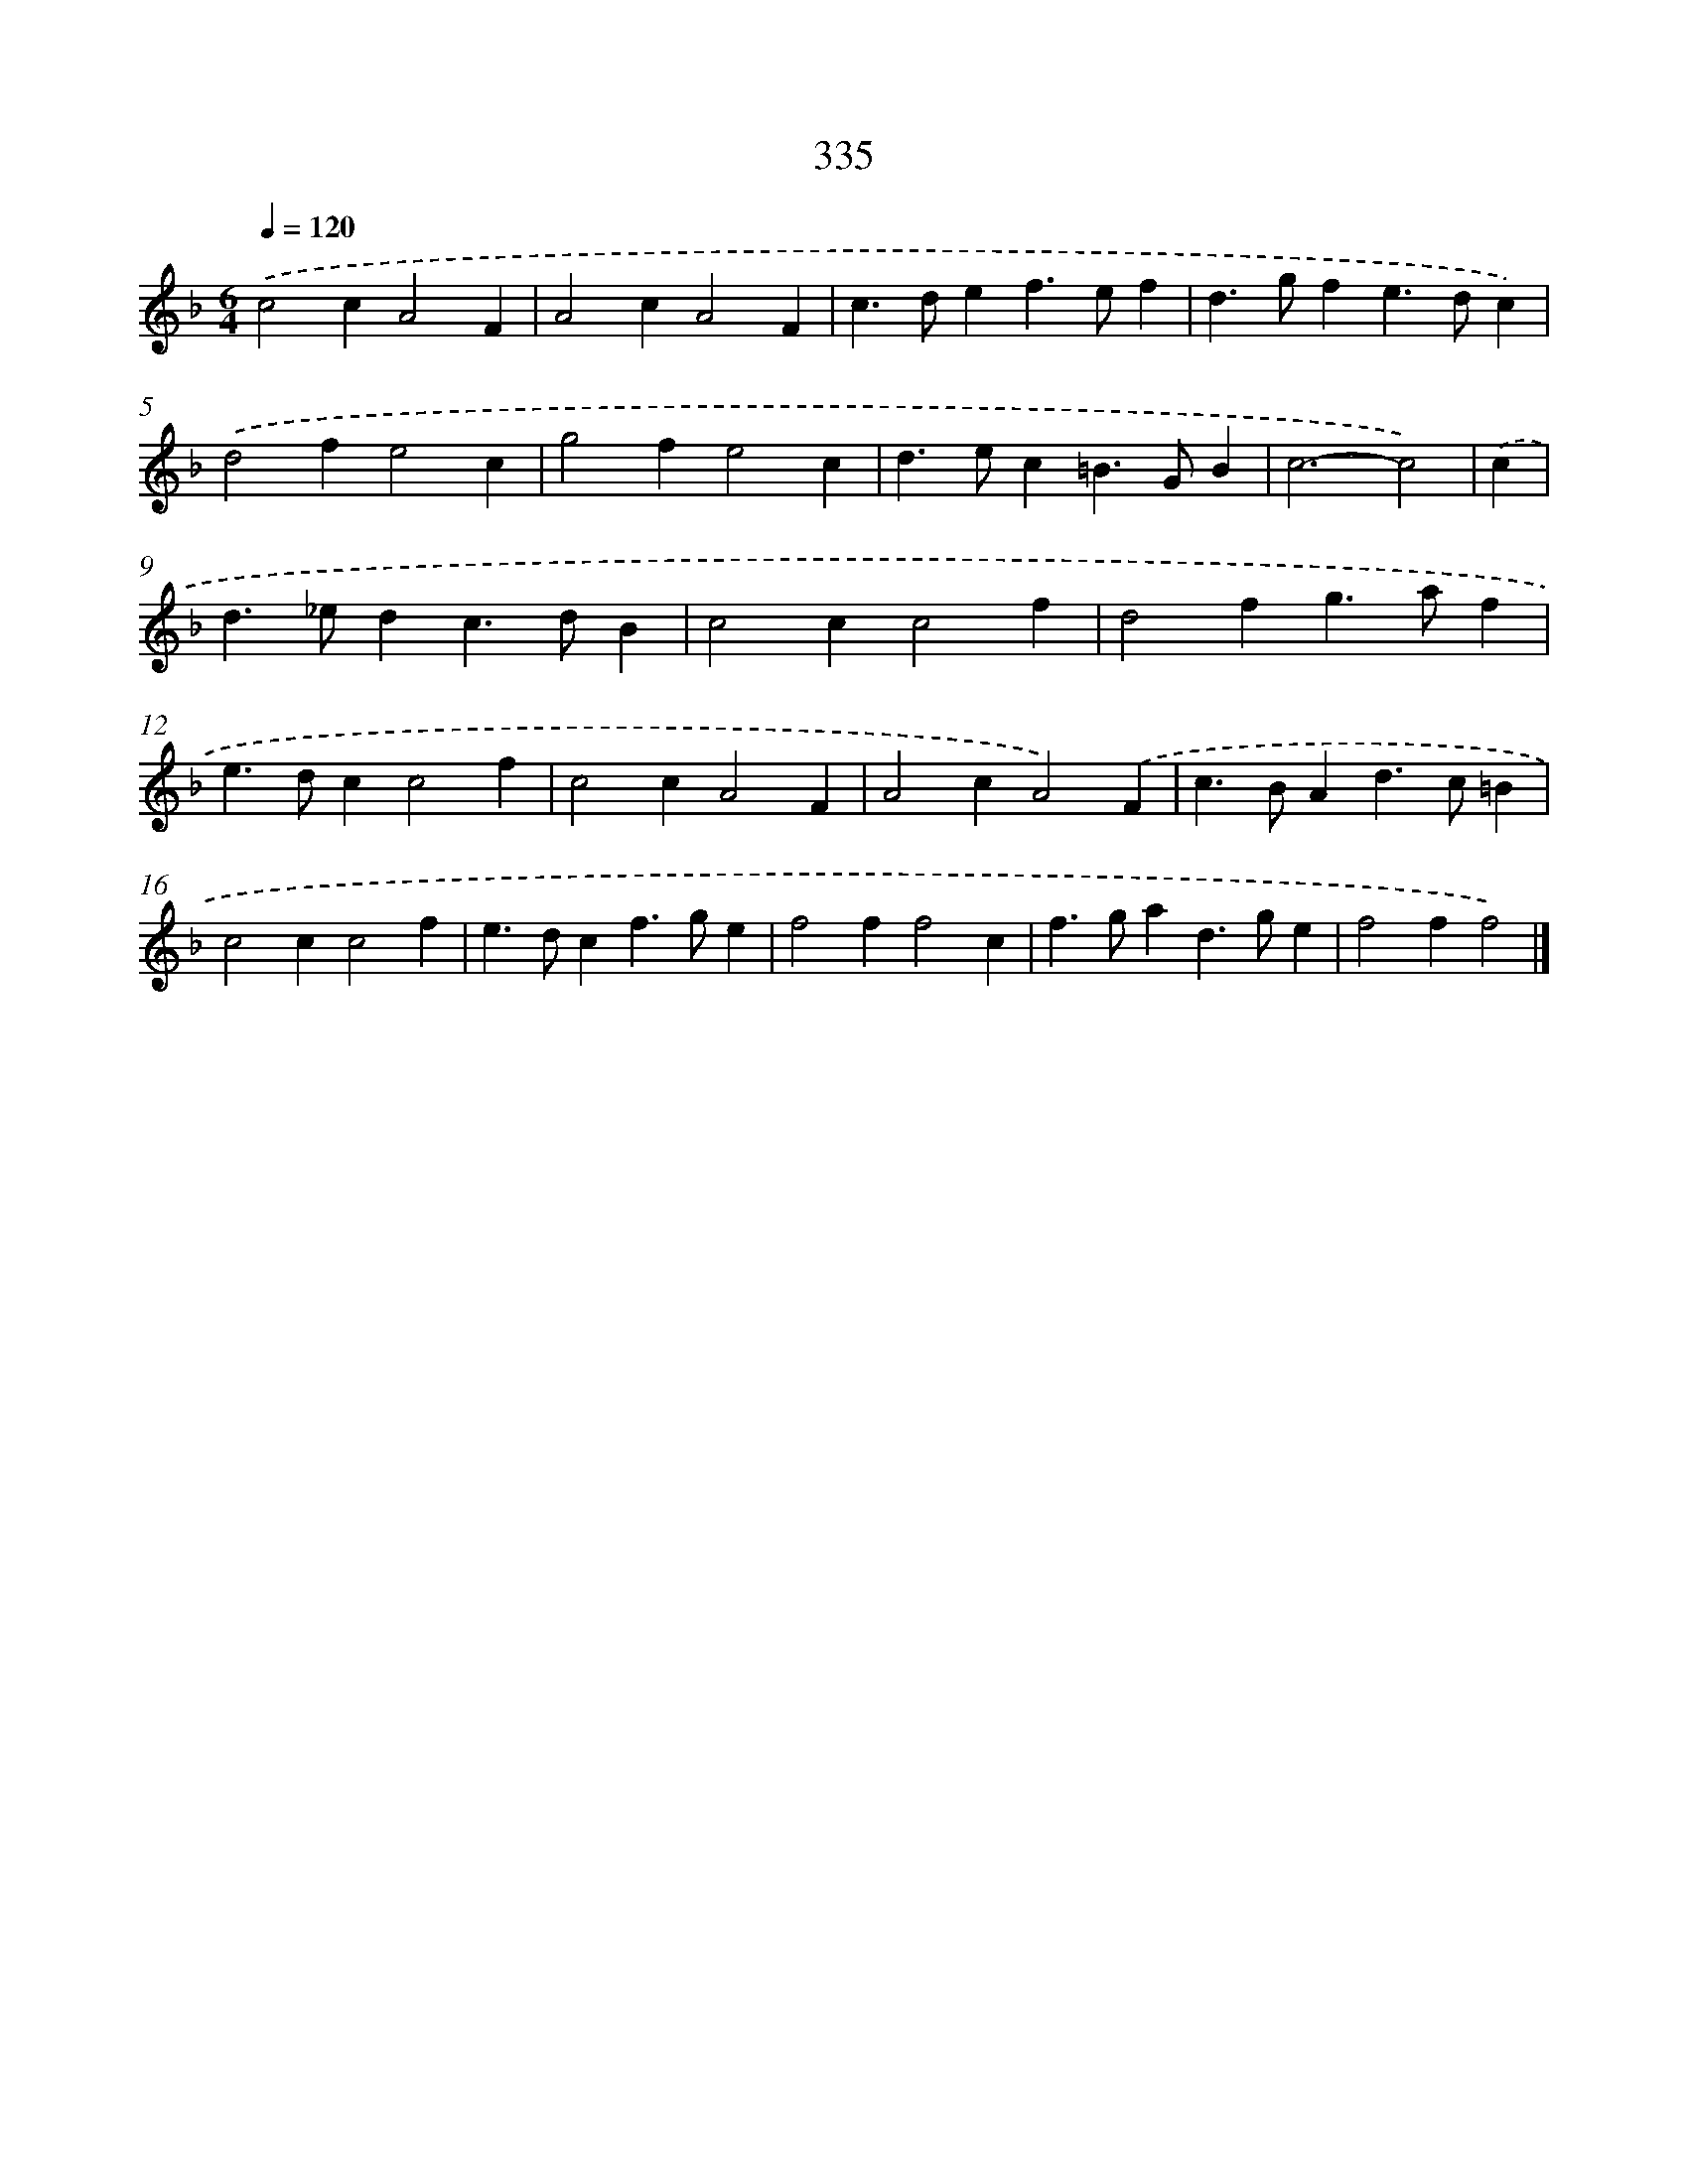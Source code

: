 X: 11909
T: 335
%%abc-version 2.0
%%abcx-abcm2ps-target-version 5.9.1 (29 Sep 2008)
%%abc-creator hum2abc beta
%%abcx-conversion-date 2018/11/01 14:37:19
%%humdrum-veritas 365329532
%%humdrum-veritas-data 951227125
%%continueall 1
%%barnumbers 0
L: 1/4
M: 6/4
Q: 1/4=120
K: F clef=treble
.('c2cA2F |
A2cA2F |
c>def>ef |
d>gfe>dc) |
.('d2fe2c |
g2fe2c |
d>ec=B>GB |
c3-c2) |
.('c [I:setbarnb 9]|
d>_edc>dB |
c2cc2f |
d2fg>af |
e>dcc2f |
c2cA2F |
A2cA2).('F |
c>BAd>c=B |
c2cc2f |
e>dcf>ge |
f2ff2c |
f>gad>ge |
f2ff2) |]
